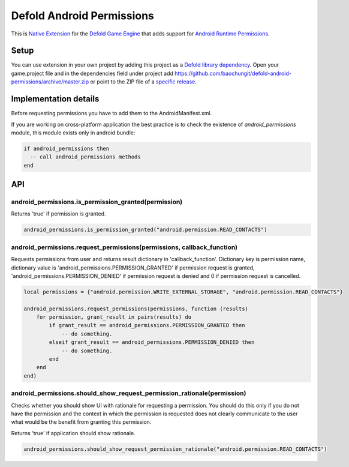 Defold Android Permissions
--------------------------

This is `Native Extension <https://www.defold.com/manuals/extensions/>`_ for the `Defold Game Engine <https://www.defold.com>`_ that adds support for `Android Runtime Permissions <https://developer.android.com/guide/topics/permissions/overview>`_.

Setup
=====

You can use extension in your own project by adding this project as a `Defold library dependency <https://www.defold.com/manuals/libraries/>`_. Open your game.project file and in the dependencies field under project add https://github.com/baochungit/defold-android-permissions/archive/master.zip or point to the ZIP file of a `specific release <https://github.com/baochungit/defold-android-permissions/releases>`_.

Implementation details
======================

Before requesting permissions you have to add them to the AndroidManifest.xml.

If you are working on cross-platform application the best practice is to check the existence of `android_permissions` module, this module exists only in android bundle:

.. code:: lua

    if android_permissions then
      -- call android_permissions methods
    end

API
===

android_permissions.is_permission_granted(permission)
~~~~~~~~~~~~~~~~~~~~~~~~~~~~~~~~~~~~~~~~~~~~~~~~~~~~~

Returns 'true' if permission is granted.

.. code:: lua

     android_permissions.is_permission_granted("android.permission.READ_CONTACTS")

android_permissions.request_permissions(permissions, callback_function)
~~~~~~~~~~~~~~~~~~~~~~~~~~~~~~~~~~~~~~~~~~~~~~~~~~~~~~~~~~~~~~~~~~~~~~~

Requests permissions from user and returns result dictionary in 'callback_function'. Dictionary key is permission name, dictionary value is 'android_permissions.PERMISSION_GRANTED' if permission request is granted, 'android_permissions.PERMISSION_DENIED' if permission request is denied and 0 if permission request is cancelled.

.. code:: lua

    local permissions = {"android.permission.WRITE_EXTERNAL_STORAGE", "android.permission.READ_CONTACTS"}

    android_permissions.request_permissions(permissions, function (results)
        for permission, grant_result in pairs(results) do
            if grant_result == android_permissions.PERMISSION_GRANTED then 
                -- do something.
            elseif grant_result == android_permissions.PERMISSION_DENIED then
                -- do something.            
            end
        end
    end)

android_permissions.should_show_request_permission_rationale(permission)
~~~~~~~~~~~~~~~~~~~~~~~~~~~~~~~~~~~~~~~~~~~~~~~~~~~~~~~~~~~~~~~~~~~~~~~~

Checks whether you should show UI with rationale for requesting a permission. You should do this only if you do not have the permission and the context in which the permission is requested does not clearly communicate to the user what would be the benefit from granting this permission.

Returns 'true' if application should show rationale.

.. code:: lua

     android_permissions.should_show_request_permission_rationale("android.permission.READ_CONTACTS")
